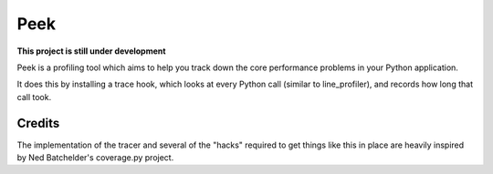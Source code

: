 Peek
====

**This project is still under development**

Peek is a profiling tool which aims to help you track down the core performance problems in your Python application.

It does this by installing a trace hook, which looks at every Python call (similar to line_profiler), and records
how long that call took.


Credits
-------

The implementation of the tracer and several of the "hacks" required to get things like this in place are heavily
inspired by Ned Batchelder's coverage.py project.